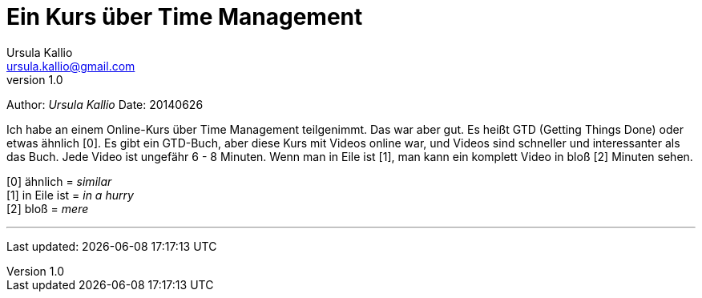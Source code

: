 = Ein Kurs über Time Management
Ursula Kallio <ursula.kallio@gmail.com>
v1.0
Author: _{author}_
Date: 20140626

Ich habe an einem Online-Kurs über Time Management teilgenimmt. Das war aber gut. Es heißt GTD (Getting Things Done) oder etwas ähnlich [0]. Es gibt ein GTD-Buch, aber diese Kurs mit Videos online war, und Videos sind schneller und interessanter als das Buch. Jede Video ist ungefähr 6 - 8 Minuten. Wenn man in Eile ist [1], man kann ein komplett Video in bloß [2] Minuten sehen.

[0] ähnlich = _similar_ +
[1] in Eile ist = _in a hurry_ +
[2] bloß = _mere_

'''
Last updated: {docdatetime}